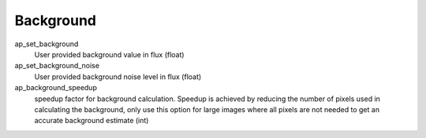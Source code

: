 ==========
Background
==========

ap_set_background
  User provided background value in flux (float)

ap_set_background_noise
  User provided background noise level in flux (float)

ap_background_speedup
  speedup factor for background calculation. Speedup is achieved by reducing the number of pixels used
  in calculating the background, only use this option for large images where all pixels are not needed
  to get an accurate background estimate (int)
